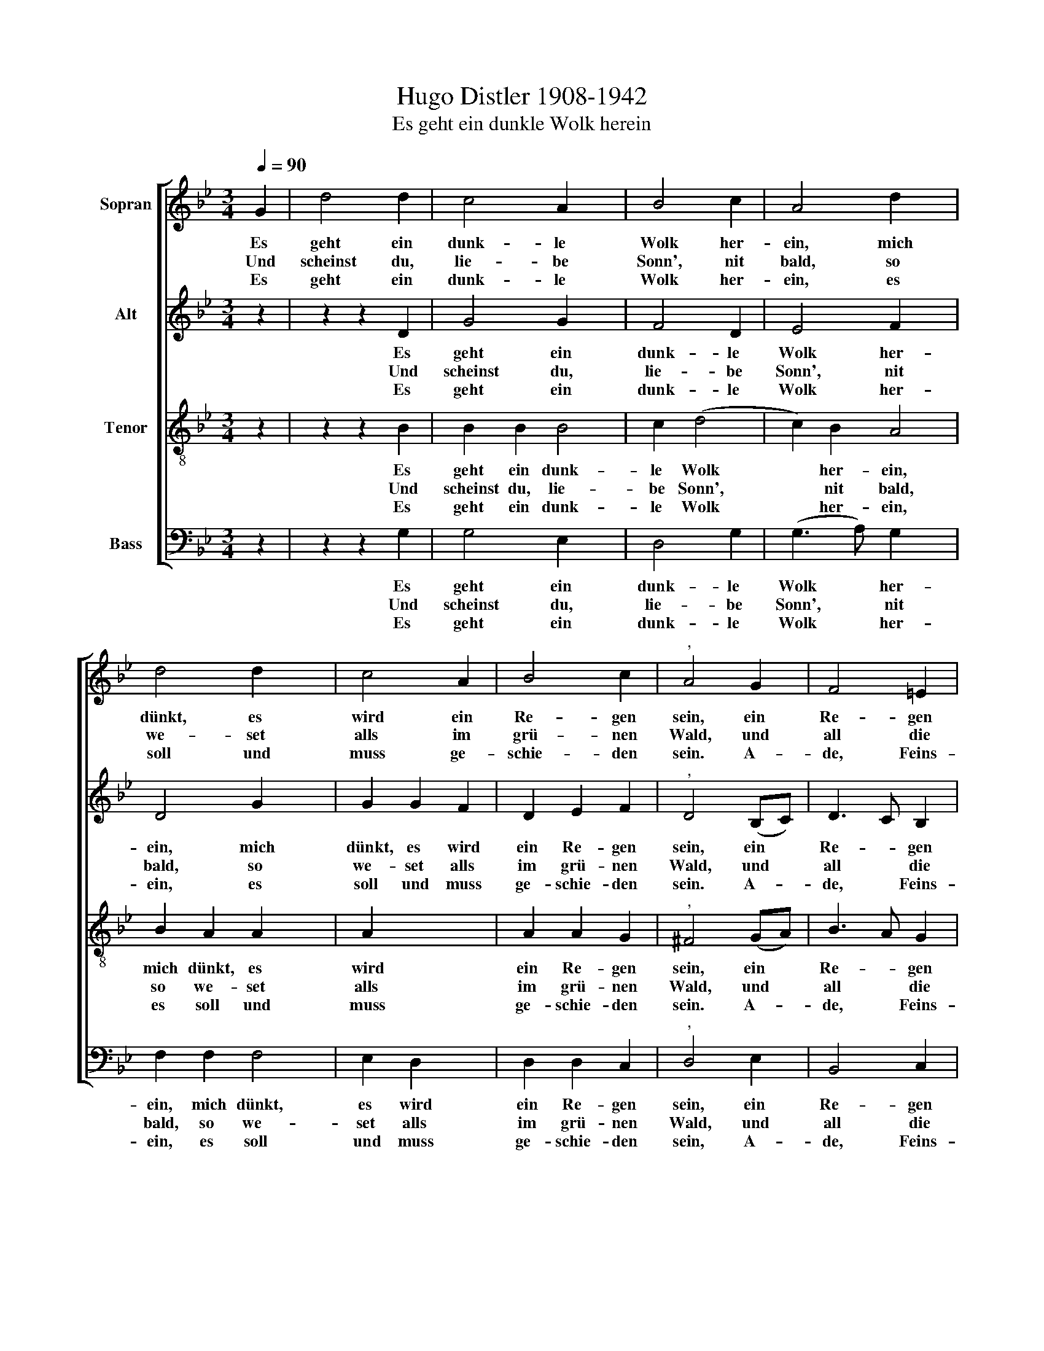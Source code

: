 X:1
T:Hugo Distler 1908-1942
T:Es geht ein dunkle Wolk herein
%%score [ 1 2 3 ( 4 5 ) ]
L:1/8
Q:1/4=90
M:3/4
K:Bb
V:1 treble nm="Sopran"
V:2 treble nm="Alt"
V:3 treble-8 nm="Tenor"
V:4 bass nm="Bass"
V:5 bass 
V:1
 G2 | d4 d2 | c4 A2 x2 | B4 c2 | A4 d2 x2 | d4 d2 x2 | c4 A2 | B4 c2 |"^," A4 G2 | F4 =E2 | %10
w: Es|geht ein|dunk- le|Wolk her-|ein, mich|dünkt, es|wird ein|Re- gen|sein, ein|Re- gen|
w: Und|scheinst du,|lie- be|Sonn', nit|bald, so|we- set|alls im|grü- nen|Wald, und|all die|
w: Es|geht ein|dunk- le|Wolk her-|ein, es|soll und|muss ge-|schie- den|sein. A-|de, Feins-|
[M:4/4] (D3 =E FD G2- |[M:6/4]"^," G2 F3 G AB c2) d2 |[M:4/4] (f2 =ed e4) | %13
w: aus * * * *|* * * * * * den|Wol- * * *|
w: mü * * * *|* * * * * * den|Blu- * * *|
w: lieb, * * * *|* * * * * * dein|Schei- * * *|
[M:4/4]"^," d2 c2 B2 c2 |[M:3/4] A4 A2 |[M:4/4] G2 G2 G2 G2 |[M:3/4] G2 G2 (G2- | %17
w: ken, wohl in das|grü- ne|Gras, wohl in das|grü- ne Gras|
w: men, die ha- ben|mü- den|Tod, die ha- ben|mü- den Tod|
w: den macht mir das|Her- ze|schwer, macht mir das|Her- ze schwer|
[M:4/4] GA d3 cGF |{A} G8) |] %19
w: ||
w: ||
w: ||
V:2
 z2 | z2 z2 D2 | G4 G2 x2 | F4 D2 | E4 F2 x2 | D4 G2 x2 | G2 G2 F2 | D2 E2 F2 |"^," D4 (B,C) | %9
w: |Es|geht ein|dunk- le|Wolk her-|ein, mich|dünkt, es wird|ein Re- gen|sein, ein *|
w: |Und|scheinst du,|lie- be|Sonn', nit|bald, so|we- set alls|im grü- nen|Wald, und *|
w: |Es|geht ein|dunk- le|Wolk her-|ein, es|soll und muss|ge- schie- den|sein. A- *|
 D3 C B,2 |[M:4/4] (A,6 B,2- |[M:6/4] B,CDE"^," F2 D3 EFG |[M:4/4] A2) G2 G4 | %13
w: Re- * gen|aus *||* den Wol-|
w: all * die|mü- *||* den Blu-|
w: de, * Feins-|lieb *||* dein Schei-|
[M:4/4]"^," G2 G4 G2 |[M:3/4] G2 F2 F2 |[M:4/4] D2 E2 E2 G2 |[M:3/4] F4 E2 |[M:4/4] (D6 C2 | D8) |] %19
w: ken, wohl in|das grü- ne|Gras, wohl in das|grü- ne|Gras *||
w: men, die ha-|ben mü- den|Tod, die ha- ben|mü- den|Tod *||
w: den macht mir|das Her- ze|schwer, macht mir das|Her- ze|schwer *||
V:3
 z2 | z2 z2 B2 | B2 B2 B4 | c2 (d4 | c2) B2 A4 | B2 A2 A2 x2 | A2 x4 | A2 A2 G2 |"^," ^F4 (GA) | %9
w: |Es|geht ein dunk-|le Wolk|* her- ein,|mich dünkt, es|wird|ein Re- gen|sein, ein *|
w: |Und|scheinst du, lie-|be Sonn',|* nit bald,|so we- set|alls|im grü- nen|Wald, und *|
w: |Es|geht ein dunk-|le Wolk|* her- ein,|es soll und|muss|ge- schie- den|sein. A- *|
 B3 A G2 |[M:4/4] (F6 G2- |[M:6/4] GABc d4) c2 (B2- |[M:4/4] Bc d2 c4) | %13
w: Re- * gen|aus *|* * * * * den Wol-||
w: all * die|mü- *|* * * * * den Blu-||
w: de, * Feins-|lieb *|* * * * * dein Schei-||
[M:4/4][K:treble-8]"^," =B2 =e2 d2 e2 |[M:3/4] d4 c2 |[M:4/4] =B2 c2 _B2 c2 |[M:3/4] A4 A2 | %17
w: ken, wohl in das|grü- ne|Gras, wohl in das|grü- ne|
w: men, die ha- ben|mü- den|Tod, die ha- ben|mü- den|
w: den macht mir das|Her- ze|schwer, macht mir das|Her- ze|
[M:4/4] x8- | x8 |] %19
w: Gras||
w: Tod||
w: schwer||
V:4
 z2 | z2 z2 G,2 | G,4 E,2 x2 | D,4 G,2 | (G,3 A,) G,2 x2 | F,2 F,2 F,4 | E,2 D,2 x2 | D,2 D,2 C,2 | %8
w: |Es|geht ein|dunk- le|Wolk * her-|ein, mich dünkt,|es wird|ein Re- gen|
w: |Und|scheinst du,|lie- be|Sonn', * nit|bald, so we-|set alls|im grü- nen|
w: |Es|geht ein|dunk- le|Wolk * her-|ein, es soll|und muss|ge- schie- den|
"^," D,4 E,2 | B,,4 C,2 |[M:4/4] (D,3 C,) B,,2 (E,2- |[M:6/4] E,2 D,3 C, B,,2 E,2 D,2- | %12
w: sein, ein|Re- gen|aus * den Wol||
w: Wald, und|all die|mü- * den Blu||
w: sein, A-|de, Feins-|lieb * dein Schei||
[M:4/4] D,D,C,B,, C,4) |[M:4/4] D,8- |[M:3/4] D,6 |[M:4/4]"^," D,2 C,2 D,2 E,2 |[M:3/4] D,4 C,2 | %17
w: |ken,||* wohl in das|grü- ne|
w: |men,||* die ha- ben|mü- den|
w: |den,||* macht mir das|Her- ze|
[M:4/4] x8- | x8 |] %19
w: Gras.||
w: Tod.||
w: schwer.||
V:5
 x2 | x6 | x8 | x6 | x8 | x8 | x6 | x6 | x6 | x6 |[M:4/4] x8 |[M:6/4] x12 |[M:4/4] x8 | %13
[M:4/4] G,,8- |[M:3/4] G,,6 |[M:4/4] G,,2 C,2 D,2 E,2 |[M:3/4] D,4 C,2 |[M:4/4] x8- | x8 |] %19

